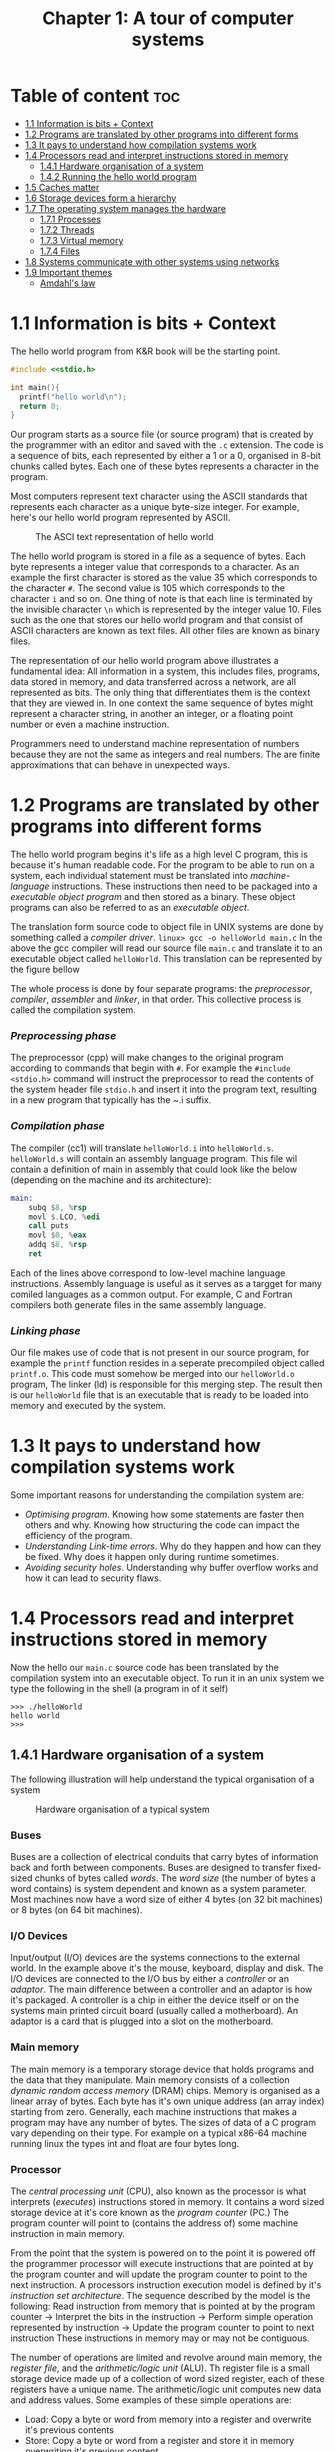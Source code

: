 #+title: Chapter 1: A tour of computer systems

* Table of content :toc:
- [[#11-information-is-bits--context][1.1 Information is bits + Context]]
- [[#12-programs-are-translated-by-other-programs-into-different-forms][1.2 Programs are translated by other programs into different forms]]
- [[#13-it-pays-to-understand-how-compilation-systems-work][1.3 It pays to understand how compilation systems work]]
- [[#14-processors-read-and-interpret-instructions-stored-in-memory][1.4 Processors read and interpret instructions stored in memory]]
  - [[#141-hardware-organisation-of-a-system][1.4.1 Hardware organisation of a system]]
  - [[#142-running-the-hello-world-program][1.4.2 Running the hello world program]]
- [[#15-caches-matter][1.5 Caches matter]]
- [[#16-storage-devices-form-a-hierarchy][1.6 Storage devices form a hierarchy]]
- [[#17-the-operating-system-manages-the-hardware][1.7 The operating system manages the hardware]]
  - [[#171-processes][1.7.1 Processes]]
  - [[#172-threads][1.7.2 Threads]]
  - [[#173-virtual-memory][1.7.3 Virtual memory]]
  - [[#174-files][1.7.4 Files]]
- [[#18-systems-communicate-with-other-systems-using-networks][1.8 Systems communicate with other systems using networks]]
- [[#19-important-themes][1.9 Important themes]]
  - [[#amdahls-law][Amdahl's law]]

* 1.1 Information is bits + Context
The hello world program from K&R book will be the starting point.
#+begin_src c
#include <<stdio.h>

int main(){
  printf("hello world\n");
  return 0;
}
#+end_src
Our program starts as a source file (or source program) that is created by the programmer with an editor and saved with the ~.c~ extension. The code is a sequence of bits, each represented by either a 1 or a 0, organised in 8-bit chunks called bytes. Each one of these bytes represents a character in the program.

Most computers represent text character using the ASCII standards that represents each character as a unique byte-size integer. For example, here's our hello world program represented by ASCII.

#+CAPTION:The ASCI text representation of hello world
[[./imgs/figure1.2.png]]

The hello world program is stored in a file as a sequence of bytes. Each byte represents a integer value that corresponds to a character. As an example the first character is stored as the value 35 which corresponds to the character ~#~. The second value is 105 which corresponds to the character ~i~ and so on. One thing of note is that each line is terminated by the invisible character ~\n~ which is represented by the integer value 10. Files such as the one that stores our hello world program and that consist of ASCII characters are known as text files. All other files are known as binary files.

The representation of our hello world program above illustrates a fundamental idea: All information in a system, this includes files, programs, data stored in memory, and data transferred across a network, are all represented as bits. The only thing that differentiates them is the context that they are viewed in. In one context the same sequence of bytes might represent a character string, in another an integer, or a floating point number or even a machine instruction.

Programmers need to understand machine representation of numbers because they are not the same as integers and real numbers. The are finite approximations that can behave in unexpected ways.
* 1.2 Programs are translated by other programs into different forms
The hello world program begins it's life as a high level C program, this is because it's human readable code. For the program to be able to run on a system, each individual statement must be translated into /machine-language/ instructions. These instructions then need to be packaged into a /executable object program/ and then stored as a binary. These object programs can also be referred to as an /executable object/.

The translation form source code to object file in UNIX systems are done by something called a /compiler driver/.
~linux> gcc -o helloWorld main.c~
In the above the gcc compiler will read our source file ~main.c~ and translate it to an executable object called ~helloWorld~. This translation can be represented by the figure bellow
#+CAPTION: The compilation system
[[./imgs/figure1.3.png]]
The whole process is done by four separate programs: the /preprocessor/, /compiler/, /assembler/ and /linker/, in that order. This collective process is called the compilation system.
*** /Preprocessing phase/
  The preprocessor (cpp) will make changes to the original program according to commands that begin with ~#~. For example the ~#include <stdio.h>~ command will instruct the preprocessor to read the contents of the system header file ~stdio.h~ and insert it into the program text, resulting in a new program that typically has the ~.i suffix.
*** /Compilation phase/

  The compiler (cc1) will translate ~helloWorld.i~ into ~helloWorld.s~. ~helloWorld.s~ will contain an assembly language program. This file wil contain a definition of main in assembly that could look like the below (depending on the machine and its architecture):
#+begin_src asm
    main:
        subq $8, %rsp
        movl $.LCO, %edi
        call puts
        movl $0, %eax
        addq $8, %rsp
        ret
#+end_src

Each of the lines above correspond to low-level machine language instructions. Assembly language is useful as it serves as a targget for many comiled languages as a common output. For example, C and Fortran compilers both generate files in the same assembly language.
*** /Linking phase/
Our file makes use of code that is not present in our source program, for example the ~printf~ function resides in a seperate precompiled object called ~printf.o~. This code must somehow be merged into our ~helloWorld.o~ program, The linker (ld) is responsible for this merging step. The result then is our ~helloWorld~ file that is an executable that is ready to be loaded into memory and executed by the system.
* 1.3 It pays to understand how compilation systems work
Some important reasons for understanding the compilation system are:
- /Optimising program/. Knowing how some statements are faster then others and why. Knowing how structuring the code can impact the efficiency of the program.
- /Understanding Link-time errors/. Why do they happen and how can they be fixed. Why does it happen only during runtime sometimes.
- /Avoiding security holes/. Understanding why buffer overflow works and how it can lead to security flaws.
* 1.4 Processors read and interpret instructions stored in memory
Now the hello our ~main.c~ source code has been translated by the compilation system into an executable object. To run it in an unix system we type the following in the shell (a program in of it self)
#+begin_src
>>> ./helloWorld
hello world
>>>
#+end_src
** 1.4.1 Hardware organisation of a system
The following illustration will help understand the typical organisation of a system
#+CAPTION: Hardware organisation of a typical system
[[./imgs/figure1.4.png]]
*** Buses
Buses are a collection of electrical conduits that carry bytes of information back and forth between components. Buses are designed to transfer fixed-sized chunks of bytes called /words/. The /word size/ (the number of bytes a word contains) is system dependent and known as a system parameter. Most machines now have a word size of either 4 bytes (on 32 bit machines) or 8 bytes (on 64 bit machines).
*** I/O Devices
Input/output (I/O) devices are the systems connections to the external world. In the example above it's the mouse, keyboard, display and disk.
The I/O devices are connected to the I/O bus by either a /controller/ or an /adaptor/. The main difference between a controller and an adaptor is how it's packaged. A controller is a chip in either the device itself or on the systems main printed circuit board (usually called a motherboard). An adaptor is a card that is plugged into a slot on the motherboard.
*** Main memory
The main memory is a temporary storage device that holds programs and the data that they manipulate. Main memory consists of a collection /dynamic random access memory/ (DRAM) chips. Memory is organised as a linear array of bytes. Each byte has it's own unique address (an array index) starting from zero. Generally, each machine instructions that makes a program may have any number of bytes. The sizes of data of a C program vary depending on their type. For example on a typical x86-64 machine running linux the types int and float are four bytes long.
*** Processor
The /central processing unit/ (CPU), also known as the processor is what interprets (/executes/) instructions stored in memory. It contains a word sized storage device at it's core known as the /program counter/ (PC.) The program counter will point to (contains the address of) some machine instruction in main memory.

From the point that the system is powered on to the point it is powered off the programmer processor will execute instructions that are pointed at by the program counter and will update the program counter to point to the next instruction. A processors instruction execution model is defined by it's /instruction set architecture/. The sequence described by the model is the following:
Read instruction from memory that is pointed at by the program counter -> Interpret the bits in the instruction -> Perform simple operation represented by instruction -> Update the program counter to point to next instruction
These instructions in memory may or may not be contiguous.

The number of operations are limited and revolve around main memory, the /register file/, and the /arithmetic/logic unit/ (ALU). Th register file is a small storage device made up of a collection of word sized register, each of these registers have a unique name. The arithmetic/logic unit computes new data and address values. Some examples of these simple operations are:
- Load: Copy a byte or word from memory into a register and overwrite it's previous contents
- Store: Copy a byte or word from a register and store it in memory overwriting it's previous content
- Operate: Copy the contents of two registers to the arithmetic/logic unit, perform arithmetic operation on them and store the result in a register overwriting it's previous content.
- Jump: Extract a word from the instruction and copy into the program counter overwriting the program counter's previous content.

In reality the process in much more complicated than this. Modern processors use complicated mechanisms to speed up the execution. A distinction has to be made between a processor's instruction set architecture and it's /microarchitecture/. The processor instruction set architecture describes the effect of each machine code instruction, the microarchitecture describes how the processor is actually made.
** 1.4.2 Running the hello world program
Now we understand that when a user types into the shell the command to run the program the shell loads the executable files via a series of instructions that copies the program's code and data from disk to main memory. The data of the program includes  the string of characters ~hello world\n~ that will be printed out.

/Direct memory access/ is a technique that allows for the system to pass data from disk to memory  without having to pass through the processor.

When the code and data are present in memory the processor will begin to execute the machine instruction of the program' ~main~ routine. The instructions will copy the bytes in the ~hello world\n~ string from memory to the register file and then from there to the display device where the user will then be able to see it.
Here's a figure outlining this process
#+CAPTION: Reading the hello command from the keyboard
[[./imgs/figure1.5.png]]
#+CAPTION: Loading the executable from disk into main memory
[[./imgs/figure1.6.png]]
#+CAPTION: Writing the output string from memory to the display
[[./imgs/figure1.7.png]]
* 1.5 Caches matter
Systems spend a lot of time moving memory around. Instructions for a program are stored on disk memory along with their data. The program and it's data needs to move to main memory and from there it needs to move into the processor so that it can execute it and the data needs to move from memory to the display device. Much of this process gets in the way of the processor doing the real work it needs to do. Due to this system designers have a big concern to make these copying operations faster.

Because of physics, larger storage devices are slower then smaller ones, and the faster storage are cheaper to make then the smaller counterparts. A systems storage device might be 1000 times larger then main memory but might also be 10000 slower to access. But a processor might be able to read data from a register 100 times faster then main memory. This is called the /processor-memory/ gap and it's being getting worse as improvements to semiconductor tech have been made.

A solution to this problem has been the introduction of /cache memories/. These are storage devices that are much smaller but also much faster then any other storage device on the system. They serve as momentary staging areas for information that the processor are likely to need.
#+CAPTION: Cache memory
[[./imgs/figure1.8.png]]
An L1 cache on the processor can be accessed nearly as fast as a register can and can hold ten of thousands of bytes. A larger L2 cache can hold hundreds of thousands to millions bytes and can be 5 times slower then L1 cache. L2 memory is connected to the processor via a special bus. Even though it can take longer to access  then L1 cache it's still much faster then having to reach out to main memory. L1 and L2 caches are implemented using a technology called /static random access memory/ (SRAM). You can even find L3 cache in some models. The idea of this innovation is that systems can take advantage of very large memory and very fast memory by exploiting locality.
* 1.6 Storage devices form a hierarchy
This idea of having smaller and faster memory between the processor and larger and slower memory is a general one. This creates a hierarchy of memory in systems, with smaller but faster memory at the top and slower and larger at the bottom.
#+CAPTION: An example of a memory hierarchy
[[./imgs/figure1.9.png]]
Registers occupy the top level of this hierarchy and is known as level 0 or L0.

This memory hierarchy serves as a way to cache memory for the next level. So main memory serves as a cache for disk storage, L3 serves as a cache for L2, L2 serves as a cache for L1.
* 1.7 The operating system manages the hardware
In the ~helloWorld~ program, when users load our program using the shell and it prints the it's message neither of these two programs accessed any of the hardware involved (keyboard, display, disk or main memory). This is done by the operating system. The operating system can be thought of as a layer of software  in between the application program and the hardware.
#+CAPTION: An example of a memory hierarchy
[[./imgs/figure1.10.png]]
Any attempt to by a program to manipulate the hardware must go through the operating system.

The operating system two primary purpose is to prevent run away programs form misusing the hardware and to provide applications simple and uniform ways to access and manipulate the hardware which often vary. The operating system achieves this by a fundamental abstraction of /processes/, /virtual memory/ and /files/.
#+CAPTION: Abstraction provided by an operating system
[[./imgs/figure1.11.png]]
Files are an abstraction for input/output devices. Virtual memory is an abstraction for disk storage and main memory. Processes are an abstraction for processor, main memory and input/output devices.
** 1.7.1 Processes
When a program is running in a system the operating system gives the illusion that it is the only program running. It gives the illusion that the program is the only one with access to processor, main memory and I/O devices. There's an illusion that the program is the only thing being executed by the processor without interruption and only it's the only object within main memory. This is the abstraction called a process.

With this idea of a process programs can run concurrently while having the illusion of having exclusive use of the hardware. In most system there are more processes that need to be run then there are processor and so in reality, this notion of /concurrency/ is more like interleaving of many processes instructions.
Originally  systems could only execute one program at a time, while /multi-core/ processors can appear to execute multiple processes at the same time by having the processor switch between them. Weather it's a multi-core computer or not systems can appear to be executing multiple programs by interleaving instructions, this is called /context switching/. The model of a /uniprocessor system/ is much simpler so it's the model used to describe concepts for now.

The OS keeps track of all the state a process needs, this state is called the /context/. The context contains the current values of the program counter, the register file and the contents of main memory. When the operating systems decides to transfer the control of one process to another it performs a /context switch/, it saves the context of the currently running program, restores the context of the next process it will run and passes the control to the next process.
#+CAPTION: Process context switching
[[./imgs/figure1.12.png]]
The transition of one process to another is performed by the OS /kernel/. The kernel is the portion of the OS that always in memory. Applications can then execute special /system call/ instructions that will transfer execution to the kernel to perform some task and then returns back to the application. The kernel is not a separate process, it is a collection of code and data structures that the system uses to manage all the processes.
** 1.7.2 Threads
In modern systems a process can consist of multiple execution units, /threads/, each running in the context of the same process and sharing the same code and global  data.
** 1.7.3 Virtual memory
Virtual memory is the abstraction that gives processes the illusion that they have exclusive access to main memory. Every process has the same view of memory know as the /virtual address space/
#+CAPTION: Process virtual address space (not drawn to scale)
[[./imgs/figure1.13.png]]
The virtual address space seen by each process consists of well defined areas, each with a specific purpose:
- /Program code and data/: Code begins at the same fixed address for all processes, followed by data locations that corresponds to global C variables.
- Heap: The /runtime heap/ area is an area that can expand and contract dynamically during the run time. This expansion and contraction is the outcome of running routines such as ~malloc~ and ~free~.
- Shared library: Space that holds data and code for shared libraries, like the C standard library and the mach library.
- Stack: The /user stack/ is used by the compiler to implement function calls. The stack can also grow and shrink like the heap, but it grows when a function is called and shrinks when a function returns.
- Kernel virtual memory: An address space reserved by the kernel. Processes can't read nor write to this space, it can't call functions in this space either. Process must invoke the kernel to perform these operations.
** 1.7.4 Files
Files are a sequence of bytes. Every I/O operation are modelled as a file. We can access input and output by reading and writing files using a set of system calls known as /Unix I/O/.
* 1.8 Systems communicate with other systems using networks
Most modern operating systems are often linked to other systems by networks. From the point of view of a system the network can also be viewed as another I/O device.
#+CAPTION: A network is another I/O device
[[./imgs/figure1.14.png]]
* 1.9 Important themes
** Amdahl's law
Gene Amdahl, a pioneer in the early days of computing, made an observation about the effectiveness of improving performance of one part of the system, this observation is called Amdahl's law. It states that when you speed up one part of a system the effect on the overall system performance depends on how significant this part was and how much it was sped up. Lets say we have a program that takes T_{old} time to execute. Then lets say some part of the system requires a fraction \alpha of this time and we improve it's performance by a factor of k. That is the component originally required time $\alpha T_{old}$, and now it requires $\alpha T_{old}∕k$. The overall execution time would then be

$$
T_{new} = (1 - \alpha) + \alpha T_{old}∕k
= T_{old} [(1 - \alpha) + \alpha∕k]
$$

From this we can compute the speedup S = 𝑇_{old}/𝑇_{new} as

$$
                S = \frac{1}{(1-\alpha) + \alpha/k}
$$

